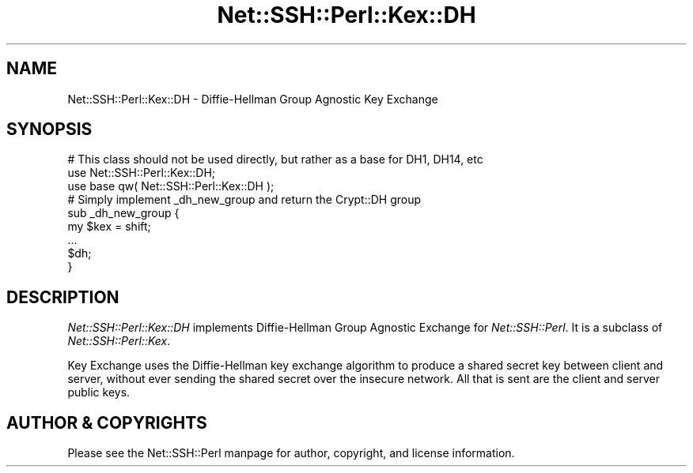 .\" Automatically generated by Pod::Man 4.10 (Pod::Simple 3.35)
.\"
.\" Standard preamble:
.\" ========================================================================
.de Sp \" Vertical space (when we can't use .PP)
.if t .sp .5v
.if n .sp
..
.de Vb \" Begin verbatim text
.ft CW
.nf
.ne \\$1
..
.de Ve \" End verbatim text
.ft R
.fi
..
.\" Set up some character translations and predefined strings.  \*(-- will
.\" give an unbreakable dash, \*(PI will give pi, \*(L" will give a left
.\" double quote, and \*(R" will give a right double quote.  \*(C+ will
.\" give a nicer C++.  Capital omega is used to do unbreakable dashes and
.\" therefore won't be available.  \*(C` and \*(C' expand to `' in nroff,
.\" nothing in troff, for use with C<>.
.tr \(*W-
.ds C+ C\v'-.1v'\h'-1p'\s-2+\h'-1p'+\s0\v'.1v'\h'-1p'
.ie n \{\
.    ds -- \(*W-
.    ds PI pi
.    if (\n(.H=4u)&(1m=24u) .ds -- \(*W\h'-12u'\(*W\h'-12u'-\" diablo 10 pitch
.    if (\n(.H=4u)&(1m=20u) .ds -- \(*W\h'-12u'\(*W\h'-8u'-\"  diablo 12 pitch
.    ds L" ""
.    ds R" ""
.    ds C` ""
.    ds C' ""
'br\}
.el\{\
.    ds -- \|\(em\|
.    ds PI \(*p
.    ds L" ``
.    ds R" ''
.    ds C`
.    ds C'
'br\}
.\"
.\" Escape single quotes in literal strings from groff's Unicode transform.
.ie \n(.g .ds Aq \(aq
.el       .ds Aq '
.\"
.\" If the F register is >0, we'll generate index entries on stderr for
.\" titles (.TH), headers (.SH), subsections (.SS), items (.Ip), and index
.\" entries marked with X<> in POD.  Of course, you'll have to process the
.\" output yourself in some meaningful fashion.
.\"
.\" Avoid warning from groff about undefined register 'F'.
.de IX
..
.nr rF 0
.if \n(.g .if rF .nr rF 1
.if (\n(rF:(\n(.g==0)) \{\
.    if \nF \{\
.        de IX
.        tm Index:\\$1\t\\n%\t"\\$2"
..
.        if !\nF==2 \{\
.            nr % 0
.            nr F 2
.        \}
.    \}
.\}
.rr rF
.\" ========================================================================
.\"
.IX Title "Net::SSH::Perl::Kex::DH 3"
.TH Net::SSH::Perl::Kex::DH 3 "2021-02-09" "perl v5.28.0" "User Contributed Perl Documentation"
.\" For nroff, turn off justification.  Always turn off hyphenation; it makes
.\" way too many mistakes in technical documents.
.if n .ad l
.nh
.SH "NAME"
Net::SSH::Perl::Kex::DH \- Diffie\-Hellman Group Agnostic Key Exchange
.SH "SYNOPSIS"
.IX Header "SYNOPSIS"
.Vb 1
\&        # This class should not be used directly, but rather as a base for DH1, DH14, etc 
\&
\&    use Net::SSH::Perl::Kex::DH;
\&        use base qw( Net::SSH::Perl::Kex::DH );
\&
\&        # Simply implement _dh_new_group and return the Crypt::DH group
\&        sub _dh_new_group {
\&                my $kex = shift;
\&                ...
\&                $dh;
\&        }
.Ve
.SH "DESCRIPTION"
.IX Header "DESCRIPTION"
\&\fINet::SSH::Perl::Kex::DH\fR implements Diffie-Hellman Group Agnostic
Exchange for \fINet::SSH::Perl\fR. It is a subclass of
\&\fINet::SSH::Perl::Kex\fR.
.PP
Key Exchange uses the Diffie-Hellman key exchange algorithm
to produce a shared secret key between client and server, without
ever sending the shared secret over the insecure network. All that is
sent are the client and server public keys.
.SH "AUTHOR & COPYRIGHTS"
.IX Header "AUTHOR & COPYRIGHTS"
Please see the Net::SSH::Perl manpage for author, copyright, and
license information.
